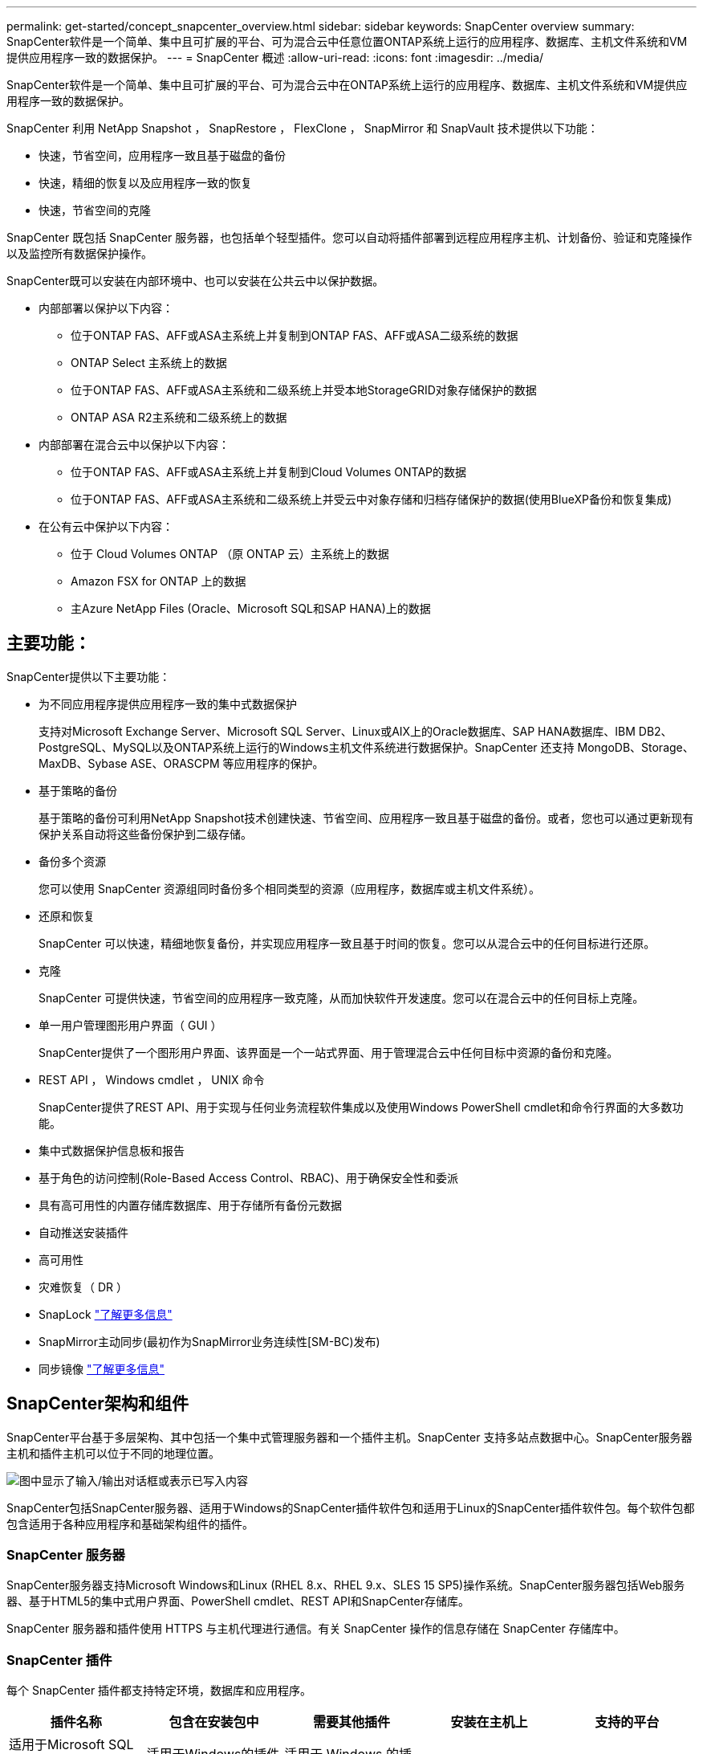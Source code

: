 ---
permalink: get-started/concept_snapcenter_overview.html 
sidebar: sidebar 
keywords: SnapCenter overview 
summary: SnapCenter软件是一个简单、集中且可扩展的平台、可为混合云中任意位置ONTAP系统上运行的应用程序、数据库、主机文件系统和VM提供应用程序一致的数据保护。 
---
= SnapCenter 概述
:allow-uri-read: 
:icons: font
:imagesdir: ../media/


[role="lead"]
SnapCenter软件是一个简单、集中且可扩展的平台、可为混合云中在ONTAP系统上运行的应用程序、数据库、主机文件系统和VM提供应用程序一致的数据保护。

SnapCenter 利用 NetApp Snapshot ， SnapRestore ， FlexClone ， SnapMirror 和 SnapVault 技术提供以下功能：

* 快速，节省空间，应用程序一致且基于磁盘的备份
* 快速，精细的恢复以及应用程序一致的恢复
* 快速，节省空间的克隆


SnapCenter 既包括 SnapCenter 服务器，也包括单个轻型插件。您可以自动将插件部署到远程应用程序主机、计划备份、验证和克隆操作以及监控所有数据保护操作。

SnapCenter既可以安装在内部环境中、也可以安装在公共云中以保护数据。

* 内部部署以保护以下内容：
+
** 位于ONTAP FAS、AFF或ASA主系统上并复制到ONTAP FAS、AFF或ASA二级系统的数据
** ONTAP Select 主系统上的数据
** 位于ONTAP FAS、AFF或ASA主系统和二级系统上并受本地StorageGRID对象存储保护的数据
** ONTAP ASA R2主系统和二级系统上的数据


* 内部部署在混合云中以保护以下内容：
+
** 位于ONTAP FAS、AFF或ASA主系统上并复制到Cloud Volumes ONTAP的数据
** 位于ONTAP FAS、AFF或ASA主系统和二级系统上并受云中对象存储和归档存储保护的数据(使用BlueXP备份和恢复集成)


* 在公有云中保护以下内容：
+
** 位于 Cloud Volumes ONTAP （原 ONTAP 云）主系统上的数据
** Amazon FSX for ONTAP 上的数据
** 主Azure NetApp Files (Oracle、Microsoft SQL和SAP HANA)上的数据






== 主要功能：

SnapCenter提供以下主要功能：

* 为不同应用程序提供应用程序一致的集中式数据保护
+
支持对Microsoft Exchange Server、Microsoft SQL Server、Linux或AIX上的Oracle数据库、SAP HANA数据库、IBM DB2、PostgreSQL、MySQL以及ONTAP系统上运行的Windows主机文件系统进行数据保护。SnapCenter 还支持 MongoDB、Storage、MaxDB、Sybase ASE、ORASCPM 等应用程序的保护。

* 基于策略的备份
+
基于策略的备份可利用NetApp Snapshot技术创建快速、节省空间、应用程序一致且基于磁盘的备份。或者，您也可以通过更新现有保护关系自动将这些备份保护到二级存储。

* 备份多个资源
+
您可以使用 SnapCenter 资源组同时备份多个相同类型的资源（应用程序，数据库或主机文件系统）。

* 还原和恢复
+
SnapCenter 可以快速，精细地恢复备份，并实现应用程序一致且基于时间的恢复。您可以从混合云中的任何目标进行还原。

* 克隆
+
SnapCenter 可提供快速，节省空间的应用程序一致克隆，从而加快软件开发速度。您可以在混合云中的任何目标上克隆。

* 单一用户管理图形用户界面（ GUI ）
+
SnapCenter提供了一个图形用户界面、该界面是一个一站式界面、用于管理混合云中任何目标中资源的备份和克隆。

* REST API ， Windows cmdlet ， UNIX 命令
+
SnapCenter提供了REST API、用于实现与任何业务流程软件集成以及使用Windows PowerShell cmdlet和命令行界面的大多数功能。

* 集中式数据保护信息板和报告
* 基于角色的访问控制(Role-Based Access Control、RBAC)、用于确保安全性和委派
* 具有高可用性的内置存储库数据库、用于存储所有备份元数据
* 自动推送安装插件
* 高可用性
* 灾难恢复（ DR ）
* SnapLock https://docs.netapp.com/us-en/ontap/snaplock/["了解更多信息"]
* SnapMirror主动同步(最初作为SnapMirror业务连续性[SM-BC)发布)
* 同步镜像 https://docs.netapp.com/us-en/e-series-santricity/sm-mirroring/overview-mirroring-sync.html["了解更多信息"]




== SnapCenter架构和组件

SnapCenter平台基于多层架构、其中包括一个集中式管理服务器和一个插件主机。SnapCenter 支持多站点数据中心。SnapCenter服务器主机和插件主机可以位于不同的地理位置。

image::../media/saphana-br-scs-image6.png[图中显示了输入/输出对话框或表示已写入内容]

SnapCenter包括SnapCenter服务器、适用于Windows的SnapCenter插件软件包和适用于Linux的SnapCenter插件软件包。每个软件包都包含适用于各种应用程序和基础架构组件的插件。



=== SnapCenter 服务器

SnapCenter服务器支持Microsoft Windows和Linux (RHEL 8.x、RHEL 9.x、SLES 15 SP5)操作系统。SnapCenter服务器包括Web服务器、基于HTML5的集中式用户界面、PowerShell cmdlet、REST API和SnapCenter存储库。

SnapCenter 服务器和插件使用 HTTPS 与主机代理进行通信。有关 SnapCenter 操作的信息存储在 SnapCenter 存储库中。



=== SnapCenter 插件

每个 SnapCenter 插件都支持特定环境，数据库和应用程序。

|===
| 插件名称 | 包含在安装包中 | 需要其他插件 | 安装在主机上 | 支持的平台 


 a| 
适用于Microsoft SQL Server的SnapCenter插件
 a| 
适用于Windows的插件软件包
 a| 
适用于 Windows 的插件
 a| 
SQL Server 主机
 a| 
Windows



 a| 
适用于Windows的SnapCenter插件
 a| 
适用于Windows的插件软件包
 a| 
 a| 
Windows 主机
 a| 
Windows



 a| 
适用于Microsoft Exchange Server的SnapCenter插件
 a| 
适用于Windows的插件软件包
 a| 
适用于 Windows 的插件
 a| 
Exchange Server 主机
 a| 
Windows



 a| 
适用于Oracle数据库的SnapCenter插件
 a| 
适用于Linux的插件软件包和适用于AIX的插件软件包
 a| 
适用于 UNIX 的插件
 a| 
Oracle 主机
 a| 
Linux 或 AIX



 a| 
适用于SAP HANA数据库的SnapCenter插件
 a| 
适用于Linux的插件软件包和适用于Windows的插件软件包
 a| 
适用于UNIX的插件或适用于Windows的插件
 a| 
HDBSQL 客户端主机
 a| 
Linux 或 Windows



 a| 
适用于IBM DB2的SnapCenter插件
 a| 
适用于Linux的插件软件包和适用于Windows的插件软件包
 a| 
适用于UNIX的插件或适用于Windows的插件
 a| 
DB2主机
 a| 
Linux、AIX或Windows



 a| 
适用于PostgreSQL的SnapCenter插件
 a| 
适用于Linux的插件软件包和适用于Windows的插件软件包
 a| 
适用于UNIX的插件或适用于Windows的插件
 a| 
PostgreSQL主机
 a| 
Linux 或 Windows



 a| 
适用于MySQL的SnaoCenter插件
 a| 
适用于Linux的插件软件包和适用于Windows的插件软件包
 a| 
适用于 UNIX 的插件或适用于 Windows 的插件
 a| 
MySQL主机
 a| 
Linux 或 Windows



 a| 
适用于MongoDB的SnapCenter插件
 a| 
适用于Linux的插件软件包和适用于Windows的插件软件包
 a| 
适用于UNIX的插件或适用于Windows的插件
 a| 
MongoDB主机
 a| 
Linux 或 Windows



 a| 
适用于ORASCPM的SnapCenter插件(Oracle应用程序)
 a| 
适用于Linux的插件软件包和适用于Windows的插件软件包
 a| 
适用于UNIX的插件或适用于Windows的插件
 a| 
Oracle 主机
 a| 
Linux 或 Windows



 a| 
适用于SAP ASE的SnapCenter插件
 a| 
适用于Linux的插件软件包和适用于Windows的插件软件包
 a| 
适用于UNIX的插件或适用于Windows的插件
 a| 
SAP主机
 a| 
Linux 或 Windows



 a| 
适用于SAP MaxDB的SnapCenter插件
 a| 
适用于Linux的插件软件包和适用于Windows的插件软件包
 a| 
适用于UNIX的插件或适用于Windows的插件
 a| 
SAP MaxDB主机
 a| 
Linux 或 Windows



 a| 
适用于存储的SnapCenter插件插件
 a| 
适用于Linux的插件软件包和适用于Windows的插件软件包
 a| 
适用于UNIX的插件或适用于Windows的插件
 a| 
存储主机
 a| 
Linux 或 Windows

|===
适用于 VMware vSphere 的 SnapCenter 插件支持对虚拟机（ VM ），数据存储库和虚拟机磁盘（ VMDK ）执行崩溃状态一致和 VM 一致的备份和还原操作，并支持 SnapCenter 应用程序专用插件，以保护虚拟化数据库和文件系统的应用程序一致的备份和还原操作。

如果数据库或文件系统存储在VM上、或者您希望保护VM和数据存储库、则必须部署适用于VMware vSphere的SnapCenter插件虚拟设备。有关信息，请参阅 https://docs.netapp.com/us-en/sc-plugin-vmware-vsphere/index.html["适用于 VMware vSphere 的 SnapCenter 插件文档"^]。



=== SnapCenter 存储库

SnapCenter 存储库有时称为 NSM 数据库，用于存储每个 SnapCenter 操作的信息和元数据。

默认情况下，在安装 SnapCenter 服务器时会安装 MySQL 服务器存储库数据库。如果已安装 MySQL 服务器，而您正在执行 SnapCenter 服务器的全新安装，则应卸载 MySQL 服务器。

SnapCenter 支持使用 MySQL Server 8.0.37 或更高版本作为 SnapCenter 存储库数据库。如果您使用的是早期版本的 MySQL 服务器和早期版本的 SnapCenter ，则在 SnapCenter 升级期间， MySQL 服务器将升级到 8.0.37 或更高版本。

SnapCenter 存储库存储以下信息和元数据：

* 备份，克隆，还原和验证元数据
* 报告，作业和事件信息
* 主机和插件信息
* 角色，用户和权限详细信息
* 存储系统连接信息

